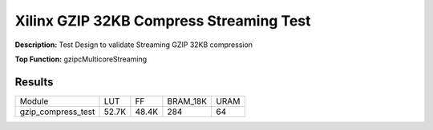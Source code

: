 Xilinx GZIP 32KB Compress Streaming Test
========================================

**Description:** Test Design to validate Streaming GZIP 32KB compression

**Top Function:** gzipcMulticoreStreaming

Results
-------

======================== ========= ========= ========= ===== 
Module                   LUT       FF        BRAM_18K  URAM 
gzip_compress_test       52.7K     48.4K     284       64 
======================== ========= ========= ========= ===== 